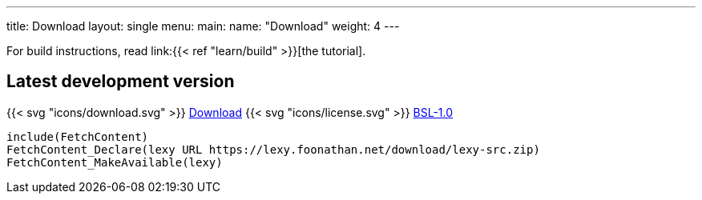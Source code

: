 ---
title: Download
layout: single
menu:
  main:
    name: "Download"
    weight: 4
---

For build instructions, read link:{{< ref "learn/build" >}}[the tutorial].

## Latest development version

{{< svg "icons/download.svg" >}} link:/download/lexy-src.zip[Download] {{< svg "icons/license.svg" >}} link:https://opensource.org/licenses/BSL-1.0/[BSL-1.0]

```cmake
include(FetchContent)
FetchContent_Declare(lexy URL https://lexy.foonathan.net/download/lexy-src.zip)
FetchContent_MakeAvailable(lexy)
```

